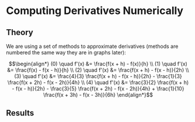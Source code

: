 * Computing Derivatives Numerically

** Theory

We are using a set of methods to approximate derivatives (methods are numbered the same way they are in graphs later):

\[\begin{align*}
(0) \quad f'(x) &= \frac{f(x + h) - f(x)}{h} \\
(1) \quad f'(x) &= \frac{f(x) - f(x - h)}{h} \\
(2) \quad f'(x) &= \frac{f(x + h) - f(x - h)}{2h} \\
(3) \quad f'(x) &= \frac{4}{3} \frac{f(x + h) - f(x  - h)}{2h} - \frac{1}{3} \frac{f(x + 2h) - f(x - 2h)}{4h} \\
(4) \quad f'(x) &= \frac{3}{2} \frac{f(x + h) - f(x - h)}{2h} - \frac{3}{5} \frac{f(x + 2h) - f(x - 2h)}{4h} + \frac{1}{10} \frac{f(x + 3h) - f(x - 3h)}{6h}
\end{align*}\]

** Results

[[file:figures/graph-0.png]]
[[file:figures/graph-1.png]]
[[file:figures/graph-2.png]]
[[file:figures/graph-3.png]]
[[file:figures/graph-4.png]]

